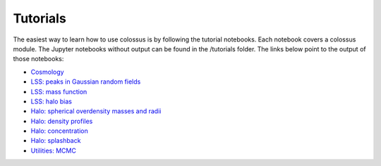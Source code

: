 =========
Tutorials
=========

The easiest way to learn how to use colossus is by following the tutorial notebooks. Each notebook 
covers a colossus module. The Jupyter notebooks without output can be found in the /tutorials folder.
The links below point to the output of those notebooks:

* `Cosmology <_static/tutorial_cosmology.html>`_
* `LSS: peaks in Gaussian random fields <_static/tutorial_lss_peaks.html>`_
* `LSS: mass function <_static/tutorial_lss_mass_function.html>`_
* `LSS: halo bias <_static/tutorial_lss_bias.html>`_
* `Halo: spherical overdensity masses and radii <_static/tutorial_halo_so.html>`_
* `Halo: density profiles <_static/tutorial_halo_profile.html>`_
* `Halo: concentration <_static/tutorial_halo_concentration.html>`_
* `Halo: splashback <_static/tutorial_halo_splashback.html>`_
* `Utilities: MCMC <_static/tutorial_utils_mcmc.html>`_
